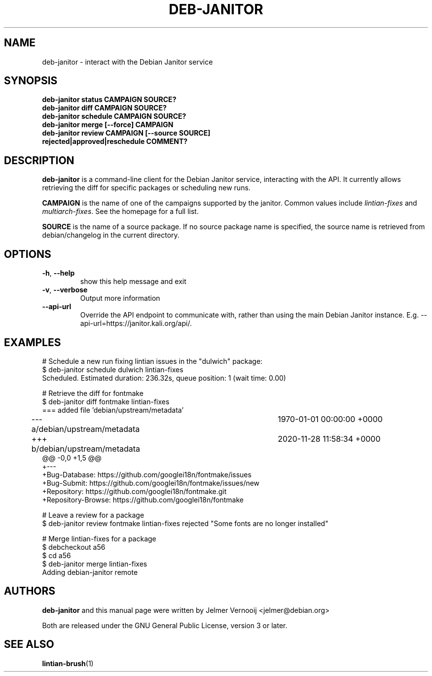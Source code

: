 .\" Copyright (c) 2020 Jelmer Vernooĳ <jelmer@debian.org>
.\"
.\" This program is free software; you can redistribute it and/or
.\" modify it under the terms of the GNU General Public License
.\" as published by the Free Software Foundation; either version 3
.\" of the License, or (at your option) any later version.
.\"
.\" This program is distributed in the hope that it will be useful,
.\" but WITHOUT ANY WARRANTY; without even the implied warranty of
.\" MERCHANTABILITY or FITNESS FOR A PARTICULAR PURPOSE.  See the
.\" GNU General Public License for more details.
.\"
.\" See file /usr/share/common-licenses/GPL-3 for more details.
.\"
.TH "DEB\-JANITOR" 1 "Debian Utilities" "DEBIAN"

.SH NAME
deb-janitor \- interact with the Debian Janitor service

.SH SYNOPSIS
.TP
.B deb-janitor status CAMPAIGN SOURCE?
.TP
.B deb-janitor diff CAMPAIGN SOURCE?
.TP
.B deb-janitor schedule CAMPAIGN SOURCE?
.TP
.B deb-janitor merge [--force] CAMPAIGN
.TP
.B deb-janitor review CAMPAIGN [--source SOURCE] rejected|approved|reschedule COMMENT?

.SH DESCRIPTION
.B deb-janitor
is a command-line client for the Debian Janitor service, interacting
with the API. It currently allows retrieving the diff for
specific packages or scheduling new runs.
.PP
\fBCAMPAIGN\fR is the name of one of the campaigns supported by the janitor. Common values
include \fIlintian-fixes\fR and \fImultiarch-fixes\fR. See the homepage for a
full list.
.PP
\fBSOURCE\fR is the name of a source package. If no source package name is specified,
the source name is retrieved from debian/changelog in the current directory.

.SH OPTIONS
.TP
\fB\-h\fR, \fB\-\-help\fR
show this help message and exit
.TP
\fB\-v\fR, \fB\-\-verbose\fR
Output more information
.TP
\fB\-\-api-url\fR
Override the API endpoint to communicate with, rather than using the
main Debian Janitor instance. E.g. --api-url=https://janitor.kali.org/api/.

.SH EXAMPLES
.EX
# Schedule a new run fixing lintian issues in the "dulwich" package:
$ deb-janitor schedule dulwich lintian-fixes
Scheduled. Estimated duration: 236.32s, queue position: 1 (wait time: 0.00)

# Retrieve the diff for fontmake
$ deb-janitor diff fontmake lintian-fixes
=== added file 'debian/upstream/metadata'
--- a/debian/upstream/metadata	1970-01-01 00:00:00 +0000
+++ b/debian/upstream/metadata	2020-11-28 11:58:34 +0000
@@ -0,0 +1,5 @@
+---
+Bug-Database: https://github.com/googlei18n/fontmake/issues
+Bug-Submit: https://github.com/googlei18n/fontmake/issues/new
+Repository: https://github.com/googlei18n/fontmake.git
+Repository-Browse: https://github.com/googlei18n/fontmake

# Leave a review for a package
$ deb-janitor review fontmake lintian-fixes rejected "Some fonts are no longer installed"

# Merge lintian-fixes for a package
$ debcheckout a56
$ cd a56
$ deb-janitor merge lintian-fixes
Adding debian-janitor remote


.EE

.SH AUTHORS
\fBdeb-janitor\fR and this manual page were written by Jelmer Vernooĳ
<jelmer@debian.org>
.PP
Both are released under the GNU General Public License, version 3 or later.

.SH SEE ALSO
.BR lintian-brush (1)
